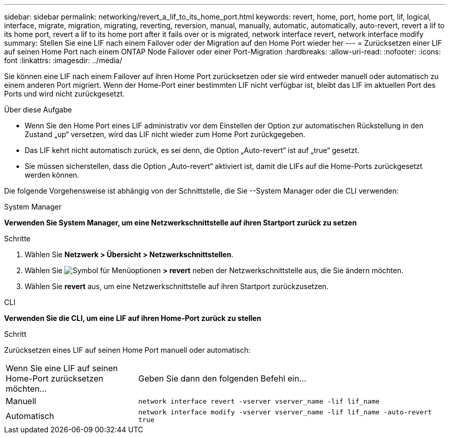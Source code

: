 ---
sidebar: sidebar 
permalink: networking/revert_a_lif_to_its_home_port.html 
keywords: revert, home, port, home port, lif, logical, interface, migrate, migration, migrating, reverting, reversion, manual, manually, automatic, automatically, auto-revert, revert a lif to its home port, revert a lif to its home port after it fails over or is migrated, network interface revert, network interface modify 
summary: Stellen Sie eine LIF nach einem Failover oder der Migration auf den Home Port wieder her 
---
= Zurücksetzen einer LIF auf seinen Home Port nach einem ONTAP Node Failover oder einer Port-Migration
:hardbreaks:
:allow-uri-read: 
:nofooter: 
:icons: font
:linkattrs: 
:imagesdir: ../media/


[role="lead"]
Sie können eine LIF nach einem Failover auf ihren Home Port zurücksetzen oder sie wird entweder manuell oder automatisch zu einem anderen Port migriert. Wenn der Home-Port einer bestimmten LIF nicht verfügbar ist, bleibt das LIF im aktuellen Port des Ports und wird nicht zurückgesetzt.

.Über diese Aufgabe
* Wenn Sie den Home Port eines LIF administrativ vor dem Einstellen der Option zur automatischen Rückstellung in den Zustand „up“ versetzen, wird das LIF nicht wieder zum Home Port zurückgegeben.
* Das LIF kehrt nicht automatisch zurück, es sei denn, die Option „Auto-revert“ ist auf „true“ gesetzt.
* Sie müssen sicherstellen, dass die Option „Auto-revert“ aktiviert ist, damit die LIFs auf die Home-Ports zurückgesetzt werden können.


Die folgende Vorgehensweise ist abhängig von der Schnittstelle, die Sie --System Manager oder die CLI verwenden:

[role="tabbed-block"]
====
.System Manager
--
*Verwenden Sie System Manager, um eine Netzwerkschnittstelle auf ihren Startport zurück zu setzen*

.Schritte
. Wählen Sie *Netzwerk > Übersicht > Netzwerkschnittstellen*.
. Wählen Sie image:icon_kabob.gif["Symbol für Menüoptionen"] *> revert* neben der Netzwerkschnittstelle aus, die Sie ändern möchten.
. Wählen Sie *revert* aus, um eine Netzwerkschnittstelle auf ihren Startport zurückzusetzen.


--
.CLI
--
*Verwenden Sie die CLI, um eine LIF auf ihren Home-Port zurück zu stellen*

.Schritt
Zurücksetzen eines LIF auf seinen Home Port manuell oder automatisch:

[cols="30,70"]
|===


| Wenn Sie eine LIF auf seinen Home-Port zurücksetzen möchten... | Geben Sie dann den folgenden Befehl ein... 


| Manuell | `network interface revert -vserver vserver_name -lif lif_name` 


| Automatisch | `network interface modify -vserver vserver_name -lif lif_name -auto-revert true` 
|===
--
====